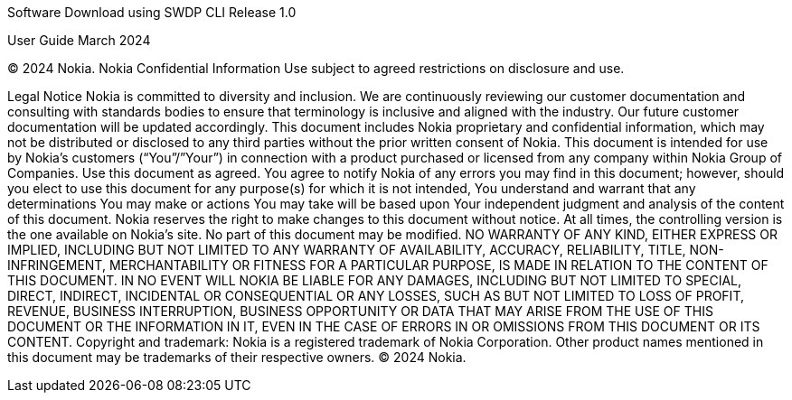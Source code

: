 
Software Download using SWDP CLI
Release 1.0


User Guide
March 2024


© 2024 Nokia. Nokia Confidential Information 
Use subject to agreed restrictions on disclosure and use.


Legal Notice
Nokia is committed to diversity and inclusion. We are continuously reviewing our customer documentation and consulting with standards bodies to ensure that terminology is inclusive and aligned with the industry. Our future customer documentation will be updated accordingly.
This document includes Nokia proprietary and confidential information, which may not be distributed or disclosed to any third parties without the prior written consent of Nokia.
This document is intended for use by Nokia’s customers (“You”/”Your”) in connection with a product purchased or licensed from any company within Nokia Group of Companies. Use this document as agreed. You agree to notify Nokia of any errors you may find in this document; however, should you elect to use this document for any purpose(s) for which it is not intended, You understand and warrant that any determinations You may make or actions You may take will be based upon Your independent judgment and analysis of the content of this document.
Nokia reserves the right to make changes to this document without notice. At all times, the controlling version is the one available on Nokia’s site.
No part of this document may be modified.
NO WARRANTY OF ANY KIND, EITHER EXPRESS OR IMPLIED, INCLUDING BUT NOT LIMITED TO ANY WARRANTY OF AVAILABILITY, ACCURACY, RELIABILITY, TITLE, NON-INFRINGEMENT, MERCHANTABILITY OR FITNESS FOR A PARTICULAR PURPOSE, IS MADE IN RELATION TO THE CONTENT OF THIS DOCUMENT. IN NO EVENT WILL NOKIA BE LIABLE FOR ANY DAMAGES, INCLUDING BUT NOT LIMITED TO SPECIAL, DIRECT, INDIRECT, INCIDENTAL OR CONSEQUENTIAL OR ANY LOSSES, SUCH AS BUT NOT LIMITED TO LOSS OF PROFIT, REVENUE, BUSINESS INTERRUPTION, BUSINESS OPPORTUNITY OR DATA THAT MAY ARISE FROM THE USE OF THIS DOCUMENT OR THE INFORMATION IN IT, EVEN IN THE CASE OF ERRORS IN OR OMISSIONS FROM THIS DOCUMENT OR ITS CONTENT.
Copyright and trademark: Nokia is a registered trademark of Nokia Corporation. Other product names mentioned in this document may be trademarks of their respective owners.
© 2024 Nokia.


